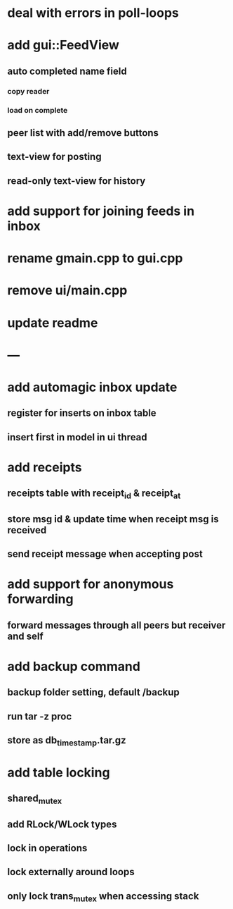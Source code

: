 * deal with errors in poll-loops
* add gui::FeedView
** auto completed name field
*** copy reader
*** load on complete
** peer list with add/remove buttons 
** text-view for posting
** read-only text-view for history
* add support for joining feeds in inbox
* rename gmain.cpp to gui.cpp
* remove ui/main.cpp
* update readme
* ---
* add automagic inbox update
** register for inserts on inbox table
** insert first in model in ui thread
* add receipts
** receipts table with receipt_id & receipt_at
** store msg id & update time when receipt msg is received
** send receipt message when accepting post
* add support for anonymous forwarding
** forward messages through all peers but receiver and self
* add backup command
** backup folder setting, default /backup
** run tar -z proc
** store as db_timestamp.tar.gz
* add table locking
** shared_mutex
** add RLock/WLock types
** lock in operations
** lock externally around loops
** only lock trans_mutex when accessing stack

